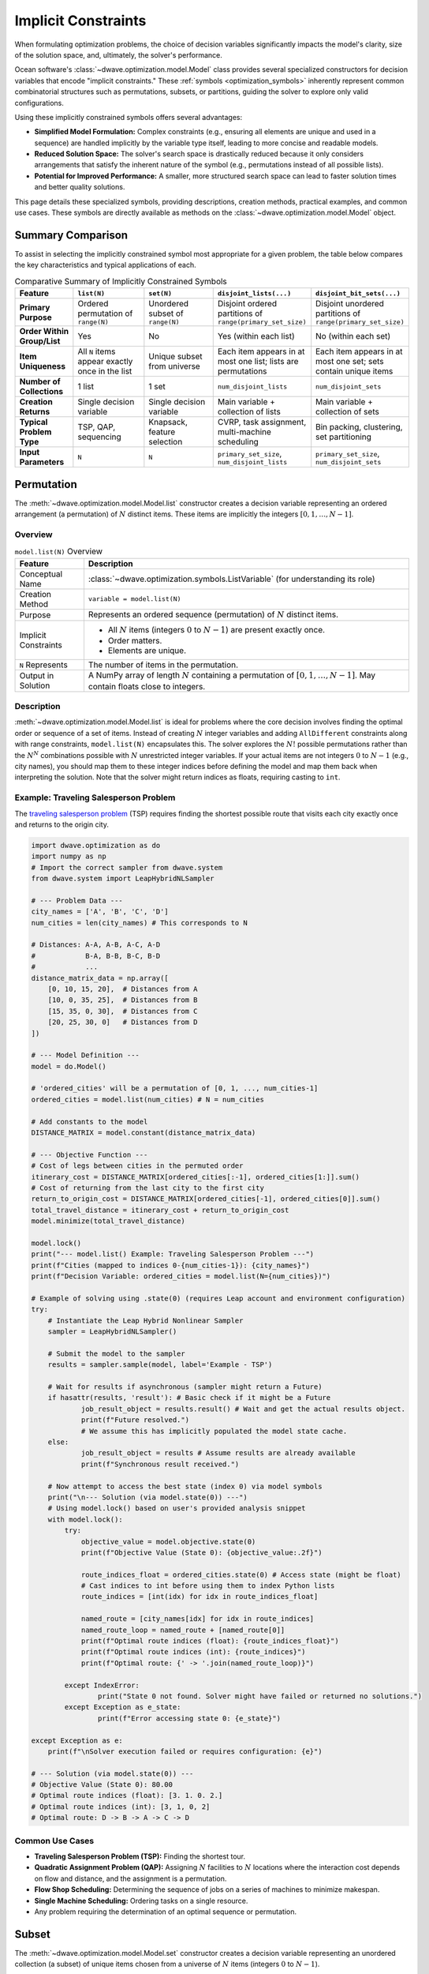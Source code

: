 .. _optimization_implicit_vars:

====================
Implicit Constraints
====================

When formulating optimization problems, the choice of decision variables
significantly impacts the model's clarity, size of the solution space, and,
ultimately, the solver's performance.

Ocean software's :class:`~dwave.optimization.model.Model` class provides several
specialized constructors for decision variables that encode "implicit
constraints." These :ref:`symbols <optimization_symbols>` inherently represent
common combinatorial structures such as permutations, subsets, or partitions,
guiding the solver to explore only valid configurations.

Using these implicitly constrained symbols offers several advantages:

*   **Simplified Model Formulation:** Complex constraints (e.g., ensuring
    all elements are unique and used in a sequence) are handled implicitly
    by the variable type itself, leading to more concise and readable
    models.

*   **Reduced Solution Space:** The solver's search space is drastically
    reduced because it only considers arrangements that satisfy the
    inherent nature of the symbol (e.g., permutations instead of all
    possible lists).

*   **Potential for Improved Performance:** A smaller, more structured search
    space can lead to faster solution times and better quality solutions.

This page details these specialized symbols, providing descriptions, creation
methods, practical examples, and common use cases. These symbols are directly
available as methods on the :class:`~dwave.optimization.model.Model` object.


.. _optimization_implicit_vars_comparison:

Summary Comparison
==================

To assist in selecting the implicitly constrained symbol most appropriate for a
given problem, the table below compares the key characteristics and typical
applications of each.

.. list-table:: Comparative Summary of Implicitly Constrained Symbols
    :widths: 15 20 20 22 22
    :header-rows: 1

    *   - **Feature**
        - ``list(N)``
        - ``set(N)``
        - ``disjoint_lists(...)``
        - ``disjoint_bit_sets(...)``
    *   - **Primary Purpose**
        - Ordered permutation of ``range(N)``
        - Unordered subset of ``range(N)``
        - Disjoint ordered partitions of ``range(primary_set_size)``
        - Disjoint unordered partitions of ``range(primary_set_size)``
    *   - **Order Within Group/List**
        - Yes
        - No
        - Yes (within each list)
        - No (within each set)
    *   - **Item Uniqueness**
        - All ``N`` items appear exactly once in the list
        - Unique subset from universe
        - Each item appears in at most one list; lists are permutations
        - Each item appears in at most one set; sets contain unique items
    *   - **Number of Collections**
        - 1 list
        - 1 set
        - ``num_disjoint_lists``
        - ``num_disjoint_sets``
    *   - **Creation Returns**
        - Single decision variable
        - Single decision variable
        - Main variable + collection of lists
        - Main variable + collection of sets
    *   - **Typical Problem Type**
        - TSP, QAP, sequencing
        - Knapsack, feature selection
        - CVRP, task assignment, multi-machine scheduling
        - Bin packing, clustering, set partitioning
    *   - **Input Parameters**
        - ``N``
        - ``N``
        - ``primary_set_size``, ``num_disjoint_lists``
        - ``primary_set_size``, ``num_disjoint_sets``


.. _optimization_implicit_vars_list:

Permutation
===========

The :meth:`~dwave.optimization.model.Model.list` constructor creates a decision
variable representing an ordered arrangement (a permutation) of :math:`N`
distinct items. These items are implicitly the integers
:math:`[0, 1, \ldots, N-1]`.

Overview
--------

.. table:: ``model.list(N)`` Overview
    :name: list_overview

    +----------------------+---------------------------------------------------+
    | **Feature**          | **Description**                                   |
    +======================+===================================================+
    | Conceptual Name      | :class:`~dwave.optimization.symbols.ListVariable` |
    |                      | (for understanding its role)                      |
    +----------------------+---------------------------------------------------+
    | Creation Method      | ``variable = model.list(N)``                      |
    +----------------------+---------------------------------------------------+
    | Purpose              | Represents an ordered sequence (permutation)      |
    |                      | of :math:`N` distinct items.                      |
    +----------------------+---------------------------------------------------+
    | Implicit Constraints | - All :math:`N` items (integers :math:`0` to      |
    |                      |   :math:`N-1`) are present exactly once.          |
    |                      |                                                   |
    |                      | - Order matters.                                  |
    |                      |                                                   |
    |                      | - Elements are unique.                            |
    +----------------------+---------------------------------------------------+
    | ``N`` Represents     | The number of items in the permutation.           |
    +----------------------+---------------------------------------------------+
    | Output in Solution   | A NumPy array of length :math:`N` containing      |
    |                      | a permutation of :math:`[0, 1, \ldots, N-1]`.     |
    |                      | May contain floats close to integers.             |
    +----------------------+---------------------------------------------------+

Description
-----------

:meth:`~dwave.optimization.model.Model.list` is ideal for problems where the
core decision involves finding the optimal order or sequence of a set of items.
Instead of creating :math:`N` integer variables and adding ``AllDifferent``
constraints along with range constraints, ``model.list(N)`` encapsulates
this. The solver explores the :math:`N!` possible permutations rather than the
:math:`N^N` combinations possible with :math:`N` unrestricted integer variables.
If your actual items are not integers :math:`0` to :math:`N-1` (e.g., city
names), you should map them to these integer indices before defining the model
and map them back when interpreting the solution. Note that the solver might
return indices as floats, requiring casting to ``int``.

Example: Traveling Salesperson Problem
--------------------------------------

The `traveling salesperson problem <https://en.wikipedia.org/wiki/Travelling_salesman_problem>`_
(TSP) requires finding the shortest possible route that visits each city exactly
once and returns to the origin city.

.. code:: python

    import dwave.optimization as do
    import numpy as np
    # Import the correct sampler from dwave.system
    from dwave.system import LeapHybridNLSampler

    # --- Problem Data ---
    city_names = ['A', 'B', 'C', 'D']
    num_cities = len(city_names) # This corresponds to N

    # Distances: A-A, A-B, A-C, A-D
    #            B-A, B-B, B-C, B-D
    #            ...
    distance_matrix_data = np.array([
        [0, 10, 15, 20],  # Distances from A
        [10, 0, 35, 25],  # Distances from B
        [15, 35, 0, 30],  # Distances from C
        [20, 25, 30, 0]   # Distances from D
    ])

    # --- Model Definition ---
    model = do.Model()

    # 'ordered_cities' will be a permutation of [0, 1, ..., num_cities-1]
    ordered_cities = model.list(num_cities) # N = num_cities

    # Add constants to the model
    DISTANCE_MATRIX = model.constant(distance_matrix_data)

    # --- Objective Function ---
    # Cost of legs between cities in the permuted order
    itinerary_cost = DISTANCE_MATRIX[ordered_cities[:-1], ordered_cities[1:]].sum()
    # Cost of returning from the last city to the first city
    return_to_origin_cost = DISTANCE_MATRIX[ordered_cities[-1], ordered_cities[0]].sum()
    total_travel_distance = itinerary_cost + return_to_origin_cost
    model.minimize(total_travel_distance)

    model.lock()
    print("--- model.list() Example: Traveling Salesperson Problem ---")
    print(f"Cities (mapped to indices 0-{num_cities-1}): {city_names}")
    print(f"Decision Variable: ordered_cities = model.list(N={num_cities})")

    # Example of solving using .state(0) (requires Leap account and environment configuration)
    try:
        # Instantiate the Leap Hybrid Nonlinear Sampler
        sampler = LeapHybridNLSampler()

        # Submit the model to the sampler
        results = sampler.sample(model, label='Example - TSP')

        # Wait for results if asynchronous (sampler might return a Future)
        if hasattr(results, 'result'): # Basic check if it might be a Future
                job_result_object = results.result() # Wait and get the actual results object.
                print(f"Future resolved.")
                # We assume this has implicitly populated the model state cache.
        else:
                job_result_object = results # Assume results are already available
                print(f"Synchronous result received.")

        # Now attempt to access the best state (index 0) via model symbols
        print("\n--- Solution (via model.state(0)) ---")
        # Using model.lock() based on user's provided analysis snippet
        with model.lock():
            try:
                objective_value = model.objective.state(0)
                print(f"Objective Value (State 0): {objective_value:.2f}")

                route_indices_float = ordered_cities.state(0) # Access state (might be float)
                # Cast indices to int before using them to index Python lists
                route_indices = [int(idx) for idx in route_indices_float]

                named_route = [city_names[idx] for idx in route_indices]
                named_route_loop = named_route + [named_route[0]]
                print(f"Optimal route indices (float): {route_indices_float}")
                print(f"Optimal route indices (int): {route_indices}")
                print(f"Optimal route: {' -> '.join(named_route_loop)}")

            except IndexError:
                    print("State 0 not found. Solver might have failed or returned no solutions.")
            except Exception as e_state:
                    print(f"Error accessing state 0: {e_state}")

    except Exception as e:
        print(f"\nSolver execution failed or requires configuration: {e}")

    # --- Solution (via model.state(0)) ---
    # Objective Value (State 0): 80.00
    # Optimal route indices (float): [3. 1. 0. 2.]
    # Optimal route indices (int): [3, 1, 0, 2]
    # Optimal route: D -> B -> A -> C -> D

Common Use Cases
----------------

*   **Traveling Salesperson Problem (TSP):** Finding the shortest tour.

*   **Quadratic Assignment Problem (QAP):** Assigning :math:`N` facilities
    to :math:`N` locations where the interaction cost depends on flow and
    distance, and the assignment is a permutation.

*   **Flow Shop Scheduling:** Determining the sequence of jobs on a series
    of machines to minimize makespan.

*   **Single Machine Scheduling:** Ordering tasks on a single resource.

*   Any problem requiring the determination of an optimal sequence or
    permutation.


.. _optimization_implicit_vars_set:

Subset
======

The :meth:`~dwave.optimization.model.Model.set` constructor creates a decision
variable representing an unordered collection (a subset) of unique items chosen
from a universe of :math:`N` items (integers :math:`0` to :math:`N-1`).

Overview
--------

.. table:: ``model.set(N)`` Overview
    :name: set_overview

    +----------------------+---------------------------------------------------+
    | **Feature**          | **Description**                                   |
    +======================+===================================================+
    | Conceptual Name      | :class:`~dwave.optimization.symbols.SetVariable`  |
    +----------------------+---------------------------------------------------+
    | Creation Method      | ``variable = model.set(N)``                       |
    +----------------------+---------------------------------------------------+
    | Purpose              | Represents an unordered subset of unique          |
    |                      | items chosen from a universe of :math:`N`         |
    |                      | items.                                            |
    +----------------------+---------------------------------------------------+
    | Implicit Constraints | - Elements selected are unique.                   |
    |                      |                                                   |
    |                      | - Order of elements within the set does not       |
    |                      |   matter.                                         |
    |                      |                                                   |
    |                      | - Items are chosen from the universe              |
    |                      |   :math:`[0, \ldots, N-1]`.                       |
    +----------------------+---------------------------------------------------+
    | ``N`` Represents     | The size of the universe from which items are     |
    |                      | chosen.                                           |
    +----------------------+---------------------------------------------------+
    | Output in Solution   | A NumPy array containing the unique integer       |
    |                      | indices of selected items, typically sorted.      |
    |                      | May contain floats close to integers.             |
    +----------------------+---------------------------------------------------+

Description
-----------

:meth:`~dwave.optimization.model.Model.set` is used when the decision involves
selecting a group of items, and the order of selection is irrelevant. The symbol
inherently handles the uniqueness of selected items. Constraints on the size
(cardinality) of the set or other properties based on the selected items are
typically added explicitly. As with
:meth:`~dwave.optimization.model.Model.list`, if the actual items are not
:math:`0` to :math:`N-1`, a mapping is necessary. Note that the solver might
return indices as floats, requiring casting to ``int``.

Example: Knapsack Problem
--------------------------

The `knapsack_problem <https://en.wikipedia.org/wiki/Knapsack_problem>`_
requires that for a given a set of items, each with a weight and a value, you
determine which items to include in a collection so that the total weight is
less than or equal to a given limit (capacity) and the total value is maximized.

.. code:: python

    import dwave.optimization as do
    import numpy as np
    # Import the correct sampler from dwave.system
    from dwave.system import LeapHybridNLSampler 

    # --- Problem Data ---
    item_names = ['item0', 'item1', 'item2', 'item3', 'item4']
    num_items_universe = len(item_names) # This corresponds to N

    weights_data = np.array([10, 20, 30, 40, 50]) # Weight of each item
    values_data = np.array([60, 100, 120, 200, 210]) # Value of each item
    knapsack_capacity = 70 # Maximum weight the knapsack can hold

    # --- Model Definition ---
    model = do.Model()

    # 'selected_items' will be a subset of [0, 1, ..., num_items_universe-1]
    selected_items = model.set(num_items_universe) # N = num_items_universe

    # Add constants
    WEIGHTS = model.constant(weights_data)
    VALUES = model.constant(values_data)
    CAPACITY = model.constant(knapsack_capacity)

    # --- Constraints ---
    # The sum of weights of selected items must not exceed capacity.
    total_weight_of_selected = WEIGHTS[selected_items].sum()
    model.add_constraint(total_weight_of_selected <= CAPACITY, label="capacity_constraint")

    # --- Objective Function ---
    # Maximize the total value of selected items.
    total_value_of_selected = VALUES[selected_items].sum()
    model.maximize(total_value_of_selected)

    model.lock()
    print("\n--- model.set() Example: Knapsack Problem ---")
    print(f"Universe of items (indices 0-{num_items_universe-1}): {item_names}")
    print(f"Decision Variable: selected_items = model.set(N={num_items_universe})")

    # Example of solving using .state(0) (requires Leap account and environment configuration)
    try:
        # Instantiate the Leap Hybrid Nonlinear Sampler
        sampler = LeapHybridNLSampler()

        # Submit the model to the sampler
        results = sampler.sample(model, label='Example - Knapsack')

        # Wait for results if asynchronous
        if hasattr(results, 'result'):
            job_result_object = results.result()
            print(f"Future resolved.")
        else:
            job_result_object = results
            print(f"Synchronous result received.")

        # Access the best state (index 0) via model symbols
        print("\n--- Solution (via model.state(0)) ---")
        with model.lock():
            try:
                # Maximization objective value might need interpretation from energy
                objective_value = model.objective.state(0)
                print(f"Objective Value (State 0 - check interpretation): {objective_value}")

                chosen_item_indices_float = selected_items.state(0) # Access state (might be float)
                # Cast indices to int for processing
                chosen_item_indices = [int(idx) for idx in chosen_item_indices_float]

                chosen_item_names = [item_names[idx] for idx in chosen_item_indices]
                print(f"Selected item indices (float): {chosen_item_indices_float}")
                print(f"Selected item indices (int): {chosen_item_indices}")
                print(f"Selected items: {chosen_item_names}")

                # Re-calculate value and weight from solution indices for clarity
                # Use the integer indices for NumPy array indexing
                actual_value = values_data[chosen_item_indices].sum()
                actual_weight = weights_data[chosen_item_indices].sum()
                print(f"Recalculated Value: {actual_value}")
                print(f"Recalculated Weight: {actual_weight} (Capacity: {knapsack_capacity})")

            except IndexError:
                    print("State 0 not found. Solver might have failed or returned no solutions.")
            except Exception as e_state:
                    print(f"Error accessing state 0: {e_state}")

    except Exception as e:
        print(f"\nSolver execution failed or requires configuration: {e}")

    # --- Solution (via model.state(0)) ---
    # Objective Value (State 0 - check interpretation): 360.0
    # Selected item indices (float): [0. 1. 3.]
    # Selected item indices (int): [0, 1, 3]
    # Selected items: ['item0', 'item1', 'item3']
    # Recalculated Value: 360
    # Recalculated Weight: 70 (Capacity: 70)

Common Use Cases
----------------

*   **Knapsack Problem:** Selecting items to maximize value/utility within
    a budget/capacity.

*   **Set-Covering, Packing, and Partitioning Problems:** Selecting subsets
    to satisfy coverage or disjointness requirements.

*   **Feature Selection:** Choosing a subset of features in machine
    learning.

*   **Committee Selection:** Forming a team or committee with specific
    properties from a larger pool.

*   Resource allocation problems where a selection of resources is needed.


.. _optimization_implicit_vars_disjoint_lists:

Disjoint Ordered Lists
======================

The :meth:`~dwave.optimization.model.Model.disjoint_lists` constructor creates a
complex decision variable. It partitions items from a primary set (integers
:math:`0` to ``primary_set_size-1``) into a specified number of lists,
``num_disjoint_lists``. Each of these lists is an ordered sequence (permutation)
of a subset of the primary set, and no item from the primary set can appear in
more than one list.

Overview
---------

.. table:: ``model.disjoint_lists(primary_set_size, num_disjoint_lists)`` Overview
    :name: disjoint_lists_overview

    +------------------------+---------------------------------------------------------------------+
    | **Feature**            | **Description**                                                     |
    +========================+=====================================================================+
    | Conceptual Name        | :class:`~dwave.optimization.symbols.DisjointLists`                  |
    +------------------------+---------------------------------------------------------------------+
    | Creation Method        | ``decision_var, list_collection =                                   |
    |                        | model.disjoint_lists(primary_set_size, num_disjoint_lists)``        |
    +------------------------+---------------------------------------------------------------------+
    | Purpose                | Partitions items from a primary set into several mutually exclusive |
    |                        | ordered lists.                                                      |
    +------------------------+---------------------------------------------------------------------+
    | Implicit Constraints   | - Each item from the primary set (indices :math:`0` to              |
    |                        |   ``primary_set_size-1``) appears in at most one list.              |
    |                        |                                                                     |
    |                        | - Order matters within each list.                                   |
    |                        |                                                                     |
    |                        | - Lists are disjoint regarding item membership.                     |
    +------------------------+---------------------------------------------------------------------+
    | ``primary_set_size``   | The number of unique items in the overall pool (universe            |
    |                        | ``range(primary_set_size)``) to be distributed and ordered.         |
    +------------------------+---------------------------------------------------------------------+
    | ``num_disjoint_lists`` | The number of separate, ordered lists to create.                    |
    +------------------------+---------------------------------------------------------------------+
    | Output in Solution     | ``list_collection`` provides access to the individual lists. Each   |
    |                        | list (e.g., ``list_collection[i]``) is a NumPy array of ordered item|
    |                        | indices. May contain floats close to integers. Accessing state      |
    |                        | requires care (see example).                                        |
    +------------------------+---------------------------------------------------------------------+

Description
-----------

This symbol is exceptionally powerful for problems like vehicle routing, where a
set of customers needs to be divided among several vehicles, and each vehicle
follows a specific ordered route. The ``list_collection`` object returned allows
you to access and constrain each list individually (e.g., ``list_collection[0]``
for the first vehicle's route). Note that the solver might return indices as
floats, requiring casting to ``int``.

Example: Capacitated Vehicle Routing Problem
--------------------------------------------

The `capacitated vehicle routing problem <https://en.wikipedia.org/wiki/Vehicle_routing_problem>`_
(simplified CVRP) is to assign customers to vehicles, where each vehicle has a
capacity, and to minimize total distance. Each vehicle follows an ordered route.

.. code:: python

    import dwave.optimization as do
    import numpy as np
    # Import the correct sampler from dwave.system
    from dwave.system import LeapHybridNLSampler

    # --- Problem Data ---
    num_customers = 5 # This is primary_set_size
    num_vehicles = 2  # This is num_disjoint_lists
    customer_demands_data = np.array([10, 15, 8, 12, 20])
    vehicle_capacity = 35

    # --- Model Definition ---
    model = do.Model()

    # routes_decision is the core variable.
    # routes provides accessors like routes[k] which are symbolic lists.
    routes_decision, routes = model.disjoint_lists(
        primary_set_size=num_customers,
        num_disjoint_lists=num_vehicles
    )

    DEMANDS = model.constant(customer_demands_data)
    CAPACITY = model.constant(vehicle_capacity)

    # --- Constraints ---
    all_route_costs = []
    for k in range(num_vehicles):
        vehicle_route_k = routes[k] # Symbolic representation of the k-th route
        demand_on_route_k = DEMANDS[vehicle_route_k].sum()
        model.add_constraint(demand_on_route_k <= CAPACITY, label=f"capacity_vehicle_{k}")

        num_cust_on_route_k = vehicle_route_k.size()
        # Placeholder cost: a real model uses distance matrices
        cost_for_route_k = num_cust_on_route_k
        all_route_costs.append(cost_for_route_k)

    # --- Objective Function ---
    total_cost = do.add(*all_route_costs)
    model.minimize(total_cost)

    model.lock()
    print("\n--- model.disjoint_lists() Example: Simplified Vehicle Routing ---")
    print(f"Customers (indices 0-{num_customers-1}), Vehicles: {num_vehicles}")
    print(f"Decision: routes_decision, routes = model.disjoint_lists(primary_set_size={num_customers}, num_disjoint_lists={num_vehicles})")

    # Example of solving using .state(0) (requires Leap account and environment configuration)
    try:
        # Instantiate the Leap Hybrid Nonlinear Sampler
        sampler = LeapHybridNLSampler()

        # Submit the model to the sampler
        results = sampler.sample(model, label='Example - CVRP (Simplified)')

        # Wait for results if asynchronous
        if hasattr(results, 'result'):
            job_result_object = results.result()
            print(f"Future resolved.")
        else:
            job_result_object = results
            print(f"Synchronous result received.")

        # Access the best state (index 0) via model symbols
        print("\n--- Solution (via model.state(0)) ---")
        with model.lock():
            try:
                objective_value = model.objective.state(0)
                print(f"Objective Value (State 0 - placeholder cost): {objective_value:.2f}")

                # Accessing state for collection: Try getting state for each sub-list
                print("CVRP Routes (State 0):")
                resolved_routes = []
                for v_idx in range(num_vehicles):
                    # Attempt to get state of the symbolic list routes[v_idx]
                    route_indices_float = routes[v_idx].state(0)
                    # Cast indices to int
                    route_indices = [int(idx) for idx in route_indices_float]
                    resolved_routes.append(route_indices)
                    print(f"  Vehicle {v_idx} route (indices): {route_indices}")
                    if len(route_indices) > 0:
                        # Use integer indices for NumPy indexing
                        route_demands = customer_demands_data[route_indices].sum()
                        print(f"    Demand: {route_demands} (Capacity: {vehicle_capacity})")

            except IndexError:
                    print("State 0 not found. Solver might have failed or returned no solutions.")
            except Exception as e_state:
                    print(f"Error accessing state 0: {e_state}")

    except Exception as e:
        print(f"\nSolver execution failed or requires configuration: {e}")

    # --- Solution (via model.state(0)) ---
    # Objective Value (State 0 - placeholder cost): 5.00
    # CVRP Routes (State 0):
    #   Vehicle 0 route (indices): [0, 2, 3]
    #     Demand: 30 (Capacity: 35)
    #   Vehicle 1 route (indices): [1, 4]
    #     Demand: 35 (Capacity: 35)

Common Use Cases
----------------

*   **Vehicle Routing Problems (CVRP, CVRPTW):** Assigning customers to
    vehicles and determining the optimal sequence of visits for each vehicle.

*   **Multi-Agent Task Assignment and Scheduling:** Allocating tasks to
    different agents/robots where each agent performs a sequence of assigned
    tasks.

*   **Parallel Machine Scheduling:** Assigning jobs to different machines and
    sequencing them on each machine.


.. _optimization_implicit_vars_disjoint_bit_sets:

Disjoint Unordered Sets
=======================

The :meth:`~dwave.optimization.model.Model.disjoint_bit_sets` constructor is
used to partition a universe of ``primary_set_size`` items (integers :math:`0`
to ``primary_set_size-1``) into ``num_disjoint_sets`` mutually exclusive,
unordered sets.

Overview
--------

.. table:: ``model.disjoint_bit_sets(primary_set_size, num_disjoint_sets)`` Overview
    :name: disjoint_bit_sets_overview

    +--------------------------+-------------------------------------------------------------------+
    | **Feature**              | **Description**                                                   |
    +==========================+===================================================================+
    | Conceptual Name          | :class:`~dwave.optimization.symbols.DisjointBitSet`               |
    +--------------------------+-------------------------------------------------------------------+
    | Creation Method          | ``decision_var, set_collection =                                  |
    |                          | model.disjoint_bit_sets(primary_set_size, num_disjoint_sets)``    |
    +--------------------------+-------------------------------------------------------------------+
    | Purpose                  | Partitions items from a universe into several mutually exclusive, |
    |                          | unordered sets.                                                   |
    +--------------------------+-------------------------------------------------------------------+
    | Implicit Constraints     | - Each item from the universe (indices :math:`0` to               |
    |                          |   ``primary_set_size-1``) appears in at most one set.             |
    |                          |                                                                   |
    |                          | - Order does not matter within each set.                          |
    |                          |                                                                   |
    |                          | - Sets are disjoint.                                              |
    +--------------------------+-------------------------------------------------------------------+
    | ``primary_set_size`` is  | The number of unique items (universe ``range(primary_set_size)``) |
    |                          | in the overall pool to be distributed.                            |
    +--------------------------+-------------------------------------------------------------------+
    | ``num_disjoint_sets`` is | The number of separate, unordered sets (e.g., bins, clusters) to  |
    |                          | create.                                                           |
    +--------------------------+-------------------------------------------------------------------+
    | Output in Solution       | ``set_collection`` provides access to individual sets. Each set   |
    |                          | (e.g., ``set_collection[i]``) is a NumPy array of unique,         |
    |                          | unordered item indices. May contain floats close to integers.     |
    |                          | Accessing state requires care (see example).                      |
    +--------------------------+-------------------------------------------------------------------+


Description
-----------

This symbol is suited for problems where items need to be grouped into distinct
categories or containers, and the order of items within a category does not
matter. The ``set_collection`` object allows individual manipulation and
constraint of each set (e.g., ``set_collection[0]`` for the first bin's
contents). The items to be partitioned are integers from
``range(primary_set_size)``. Note that the solver might return indices
as floats, requiring casting to ``int``.

Example: Bin Packing Problem
----------------------------

The `bin packing problem <https://en.wikipedia.org/wiki/Bin_packing_problem>`_
is, for a given a set of items with specified weights, to pack them into the
minimum number of bins, each with a fixed capacity.

.. code:: python

    import dwave.optimization as do
    import numpy as np
    # Import the correct sampler from dwave.system
    from dwave.system import LeapHybridNLSampler
    # Import the symbolic 'add' function
    from dwave.optimization.mathematical import add # Keep 'where' import if needed elsewhere

    # --- Problem Data ---
    item_weights_data = np.array([4, 8, 1, 4, 2, 1])
    num_items_to_pack = len(item_weights_data) # This is 'primary_set_size'
    bin_capacity = 10
    max_possible_bins = num_items_to_pack    # This is 'num_disjoint_sets'

    # --- Model Definition ---
    model = do.Model()

    # main_decision is the variable; bins_collection allows access to each set
    main_decision, bins_collection = model.disjoint_bit_sets(
        primary_set_size=num_items_to_pack,
        num_disjoint_sets=max_possible_bins
    )

    WEIGHTS = model.constant(item_weights_data)
    CAPACITY = model.constant(bin_capacity)
    ONE = model.constant(1)
    ZERO = model.constant(0)

    # --- Constraints ---
    # Each bin's total weight must not exceed capacity
    for i in range(max_possible_bins):
        bin_i_contents = bins_collection[i] # Symbolic representation of items in bin i
        weight_in_bin_i = WEIGHTS[bin_i_contents].sum()
        model.add_constraint(weight_in_bin_i <= CAPACITY) # Removed label

    # --- Objective Function (Mirroring generator logic) ---
    # Minimize the number of bins used
    num_bins_used_symbol = model.constant(0.0) # Initialize as float constant

    for i in range(max_possible_bins):
        # Assume .sum() gives symbolic count (size) of items in bin i
        symbolic_size = bins_collection[i].sum()
        # Condition: bin contains at least one item (Symbolic Boolean)
        is_bin_i_used = (symbolic_size >= ONE)
        # Add the symbolic boolean directly to the objective accumulator
        num_bins_used_symbol = num_bins_used_symbol + is_bin_i_used

    # Minimize the resulting symbolic sum
    model.minimize(num_bins_used_symbol)

    model.lock()
    # Update print statement to reflect correct parameter names used
    print("\n--- model.disjoint_bit_sets() Example: Bin Packing Problem ---")
    print(f"Items (indices 0-{num_items_to_pack-1}) with weights: {item_weights_data}")
    print(f"Decision: main_decision, bins_collection = model.disjoint_bit_sets(primary_set_size={num_items_to_pack}, num_disjoint_sets={max_possible_bins})")

    # Example of solving using .state(0) (requires Leap account and environment configuration)
    try:
        # Instantiate the Leap Hybrid Nonlinear Sampler
        sampler = LeapHybridNLSampler()

        # Submit the model to the sampler
        results = sampler.sample(model, label='Example - Bin Packing')

        # Wait for results if asynchronous
        if hasattr(results, 'result'):
            job_result_object = results.result()
            print(f"Future resolved.")
        else:
            job_result_object = results
            print(f"Synchronous result received.")

        # Access the best state (index 0) via model symbols
        print("\n--- Solution (via model.state(0)) ---")
        with model.lock():
            try:
                objective_value = model.objective.state(0)
                print(f"Minimum bins used (State 0): {objective_value:.0f}")

                # Accessing state for collection:
                for b_idx in range(max_possible_bins):
                    # Attempt to get state of the symbolic set bins_collection[b_idx]
                    # This returns the BIT VECTOR representation (array of 0s/1s, possibly float)
                    bin_contents_bit_vector = bins_collection[b_idx].state(0)

                    # Convert bit vector to list of integer indices
                    # Find indices where the value is close to 1 (handle potential floats)
                    indices_where_one = np.where(np.array(bin_contents_bit_vector) > 0.5)[0]
                    # Cast these indices to int
                    bin_contents_indices = [int(idx) for idx in indices_where_one]

                    if len(bin_contents_indices) > 0: # Only print used bins
                        # Use the derived integer indices for NumPy indexing
                        bin_item_weights = item_weights_data[bin_contents_indices]
                        actual_bin_weight = bin_item_weights.sum()
                        # Check if capacity constraint holds for this state
                        violation_flag = "*" if actual_bin_weight > bin_capacity else ""
                        print(f"  Bin {b_idx} (item indices): {bin_contents_indices}")
                        print(f"    Weights: {bin_item_weights}, Sum: {actual_bin_weight} (Capacity: {bin_capacity}) {violation_flag}")

            except IndexError:
                    print("State 0 not found. Solver might have failed or returned no solutions.")
            except Exception as e_state:
                    print(f"Error accessing state 0: {e_state}")

    except Exception as e:
        print(f"\nSolver execution failed or requires configuration: {e}")

    # --- Solution (via model.state(0)) ---
    # Minimum bins used (State 0): 3
    #   Bin 0 (item indices): [0, 2, 4, 5]
    #     Weights: [4 1 2 1], Sum: 8 (Capacity: 10)
    #   Bin 1 (item indices): [1]
    #     Weights: [8], Sum: 8 (Capacity: 10)
    #   Bin 4 (item indices): [3]
    #     Weights: [4], Sum: 4 (Capacity: 10)

Common Use Cases
----------------

*   **Bin Packing:** Assigning items to a minimum number of bins.

*   **Set-Partitioning and Clustering:** Dividing items into disjoint,
    unordered groups.

*   **Resource Allocation:** Grouping resources into pools where order
    within a pool doesn’t matter.

*   **Graph Coloring (Vertex Coloring Variant):** Assigning vertices
    (items) to color classes (sets) such that no two adjacent vertices
    share the same color.


.. _optimization_implicit_vars_guidelines:

Selection Guidelines
====================

*   **Identify Core Combinatorial Structure:** Analyze your problem. Does
    it fundamentally involve:

    -   Finding an optimal order/sequence? :math:`\rightarrow`
        ``model.list(N)``

    -   Choosing a group of items without order? :math:`\rightarrow`
        ``model.set(N)``

    -   Partitioning items into distinct ordered sequences?
        :math:`\rightarrow`
        ``model.disjoint_lists(primary_set_size, num_disjoint_lists)``

    -   Grouping items into distinct unordered collections?
        :math:`\rightarrow`
        ``model.disjoint_bit_sets(primary_set_size, num_disjoint_sets)``

*   **Prefer Implicit Constraints:** When a specialized symbol naturally
    fits the problem’s structure, prefer it over defining basic variables
    (like ``model.integer()`` or ``model.binary()``) and then adding many
    explicit constraints (e.g., ``AllDifferent``, pairwise inequalities
    for ordering, etc.). This often leads to more robust and performant
    models.

*   **Mapping to Indices:** Remember that these symbols operate on integer
    indices (e.g., :math:`0` to :math:`N-1`, :math:`0` to ``size-1``,
    etc.). If your problem involves named items or other data types,
    create a mapping to these indices before model construction and map
    the solution indices back to your original item identifiers for
    interpretation.

*   **Start Simple:** If unsure, start with the symbol that seems most
    appropriate. You can always refine or change the model structure if
    needed. The :ref:`optimization_generators` source code provides
    excellent examples of these symbols in action for classic problems.

